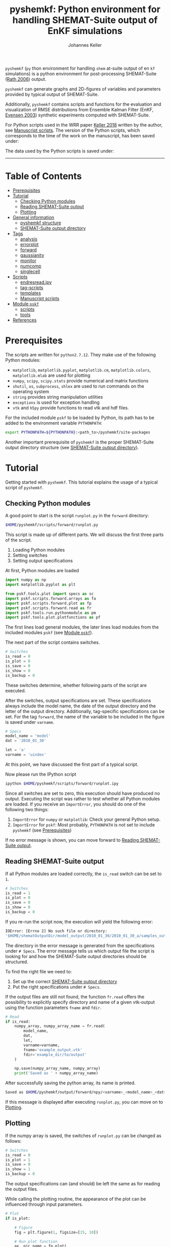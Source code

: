 #+TITLE: pyshemkf: Python environment for handling SHEMAT-Suite output of EnKF simulations
#+AUTHOR: Johannes Keller

=pyshemkf= (=py= thon environment for handling =shem= at-suite output
of en =kf= simulations) is a python environment for post-processing
SHEMAT-Suite ([[#rath-2006][Rath 2006]]) output.

=pyshemkf= can generate graphs and 2D-figures of variables and
parameters provided by typical output of SHEMAT-Suite.

Additionally, =pyshemkf= contains scripts and functions for the
evaluation and visualization of RMSE distributions from Ensemble
Kalman Filter (EnKF, [[#evensen-2003][Evensen 2003]]) synthetic experiments computed with
SHEMAT-Suite.

For Python scripts used in the WRR paper [[#keller-2018][Keller 2018]] written by the
author, see [[#manuscript-scripts][Manuscript scripts]]. The version of the Python scripts,
which corresponds to the time of the work on the manuscript, has been
saved under:

[[https://doi.org/10.5281/zenodo.1344337][https://zenodo.org/badge/DOI/10.5281/zenodo.1344337.svg]]

The data used by the Python scripts is saved under:

[[https://doi.org/10.5281/zenodo.1343571][https://zenodo.org/badge/DOI/10.5281/zenodo.1343571.svg]]

-----
* Table of Contents
- [[#prerequisites][Prerequisites]]
- [[#tutorial][Tutorial]]
  - [[#checking-python-modules][Checking Python modules]]
  - [[#reading-shemat-suite-output][Reading SHEMAT-Suite output]]
  - [[#plotting][Plotting]]
- [[#general-information][General information]]
  - [[#pyshemkf-structure][pyshemkf structure]]
  - [[#shemat-suite-output-directory][SHEMAT-Suite output directory]]
- [[#tags][Tags]]
  - [[#analysis][analysis]]
  - [[#errorplot][errorplot]]
  - [[#forward][forward]]
  - [[#gaussianity][gaussianity]]
  - [[#monitor][monitor]]
  - [[#numcomp][numcomp]]
  - [[#singlecell][singlecell]]
- [[#scripts][Scripts]]
  - [[#endresreadipy][endresread.ipy]]
  - [[#tag-scripts][tag-scripts]]
  - [[#templates][templates]]
  - [[#manuscript-scripts][Manuscript scripts]]
- [[#module-pskf][Module =pskf=]]
  - [[#scripts-2][scripts]]
  - [[#tools][tools]]
- [[#references][References]]
* Prerequisites
The scripts are written for =python2.7.12=. They make use of the
following Python modules:
- =matplotlib=, =matplotlib.pyplot=, =matplotlib.cm=,
  =matplotlib.colors=, =matplotlib.mlab= are used for plotting
- =numpy=, =scipy=, =scipy.stats= provide numerical and matrix
  functions
- =shutil=, =os=, =subprocess=, =shlex= are used to run commands on
  the operating system
- =string= provides string manipulation utilities
- =exceptions= is used for exception handling
- =vtk= and =h5py= provide functions to read vtk and hdf files.

For the included module =pskf= to be loaded by Python, its path has to
be added to the environment variable =PYTHONPATH=:
#+BEGIN_SRC sh
  export PYTHONPATH=${PYTHONPATH}:<path_to>/pyshemkf/site-packages
#+END_SRC

Another important prerequisite of =pyshemkf= is the proper
SHEMAT-Suite output directory structure (see [[#shemat-suite-output-directory][SHEMAT-Suite output
directory]]).
* Tutorial
Getting started with =pyshemkf=. This tutorial explains the usage of a
typical script of =pyshemkf=.
** Checking Python modules
A good point to start is the script =runplot.py= in the =forward=
directory:
#+BEGIN_SRC sh
  $HOME/pyshemkf/scripts/forward/runplot.py
#+END_SRC

This script is made up of different parts. We will discuss the first
three parts of the script.

1. Loading Python modules
2. Setting switches
3. Setting output specifications

At first, Python modules are loaded
#+BEGIN_SRC python
  import numpy as np
  import matplotlib.pyplot as plt

  from pskf.tools.plot import specs as sc
  import pskf.scripts.forward.arrays as fa
  import pskf.scripts.forward.plot as fp
  import pskf.scripts.forward.read as fr
  import pskf.tools.run.pythonmodule as pm
  import pskf.tools.plot.plotfunctions as pf
#+END_SRC
The first lines load general modules, the later lines load modules
from the included modules =pskf= (see [[#module-pskf][Module =pskf=]]).

The next part of the script contains switches.
#+BEGIN_SRC python
  # Switches
  is_read = 0
  is_plot = 0
  is_save = 0
  is_show = 0
  is_backup = 0
#+END_SRC
These switches determine, whether following parts of the script are
executed.

After the switches, output specifications are set. These
specifications always include the model name, the date of the output
directory and the letter of the output directory. Additionally,
tag-specific specifications can be set. For the tag =forward=, the
name of the variable to be included in the figure is saved under
=varname=.
#+BEGIN_SRC python
  # Specs
  model_name = 'model'
  dat = '2010_01_30'

  let = 'a'
  varname = 'uindex'
#+END_SRC
At this point, we have discussed the first part of a typical
script. 

Now please run the IPython script
#+BEGIN_SRC sh
  ipython $HOME/pyshemkf/scripts/forward/runplot.ipy
#+END_SRC
Since all switches are set to zero, this execution should have
produced no output. Executing the script was rather to test whether
all Python modules are loaded. If you receive an =ImportError=, you
should do one of the following two things:
1. =ImportError= for =numpy= or =matplotlib=: Check your general
   Python setup.
2. =ImportError= for =pskf=: Most probably, =PYTHONPATH= is not set to
   include =pyshemkf= (see [[#prerequisites][Prerequisites]])
If no error message is shown, you can move forward to [[#reading-shemat-suite-output][Reading
SHEMAT-Suite output]].
** Reading SHEMAT-Suite output
If all Python modules are loaded correctly, the =is_read= switch can
be set to =1=.
#+BEGIN_SRC python
  # Switches
  is_read = 1
  is_plot = 0
  is_save = 0
  is_show = 0
  is_backup = 0
#+END_SRC
If you re-run the script now, the execution will yield the following
error:
#+BEGIN_SRC sh
  IOError: [Errno 2] No such file or directory:
  '$HOME/shematOutputDir/model_output/2010_01_30/2010_01_30_a/samples_output/MODEL_EO_time_out_0.vtk'
#+END_SRC
The directory in the error message is generated from the
specifications under =# Specs=. The error message tells us which
output file the script is looking for and how the SHEMAT-Suite output
directories should be structured.

To find the right file we need to:
1. Set up the correct [[#shemat-suite-output-directory][SHEMAT-Suite output directory]]
2. Put the right specifications under =# Specs=.
If the output files are still not found, the function =fr.read= offers
the possibility to explicitly specify directory and name of a given
vtk-output using the function parameters =fname= and =fdir=.
#+BEGIN_SRC python
  # Read
  if is_read:
      numpy_array, numpy_array_name = fr.read(
          model_name,
          dat,
          let,
          varname=varname,
          fname='example_output.vtk'
          fdir='example_dir/to/output'
      )

      np.save(numpy_array_name, numpy_array)
      print('Saved as ' + numpy_array_name)
#+END_SRC
After successfully saving the python array, its name is printed.
#+BEGIN_SRC sh
  Saved as $HOME/pyshemkf/output/forward/npy/<varname>_<model_name>_<dat>_<let>_1.npy
#+END_SRC
If this message is displayed after executing =runplot.py=, you can
move on to [[#plotting][Plotting]].
** Plotting
If the numpy array is saved, the switches of =runplot.py= can be
changed as follows:
#+BEGIN_SRC python
  # Switches
  is_read = 0
  is_plot = 1
  is_save = 0
  is_show = 1
  is_backup = 0
#+END_SRC
The output specifications can (and should) be left the same as for
reading the output files. 

While calling the plotting routine, the appearance of the plot can be
influenced through input parameters.
#+BEGIN_SRC python
  # Plot
  if is_plot:

      # Figure
      fig = plt.figure(1, figsize=[15, 10])

      # Run plot function
      ax, pic_name = fp.plot(
          fig.add_subplot(1, 1, 1),
          model_name,
          dat,
          let,
          varname=varname,
      )

      # Monitoring points
      ax = pf.scatter(
          ax,
          model_name,
          dat,
          let,
      )

      # Colorbar
      cb_ax = pf.cb(
          fig.add_subplot(1, 2, 1),
          ax,
          varname=varname,
      )

      # Save
      if is_save:
          plt.savefig(pic_name)
          print('Saved as ' + pic_name)

      # Show
      if is_show:
          plt.show()
      else:
          plt.clf()
#+END_SRC
Via the switch =is_save=, the figure can be saved, via the switch
=is_backup=, a backup of =runplot.ipy= is generated in the
subdirectory =backup/=.

In the case of =forward=, monitoring points are included as well as a
colorbar. If these function calls cause any problems (for example,
when there are no monitoring points in the given SHEMAT-Suite output),
they can be removed.
* General information
First, the directory structure of =pyshemkf= is explained. Then, a
naming convention for directories of SHEMAT-Suite output is
introduced. This naming convention is required for compatibility with
=pyshemkf=.
** pyshemkf structure
There are three directories in the root directory of =pyshemkf=: One
for output, one for IPython-scripts and one for the Python module
=pskf=.
*** =output/=
Directory for all output. =output/= has one subdirectory for each tag
(see [[#tags][Tags]]). Each of these tag-subdirectories contains subdirectories,
whose names correspond to file endings: =npy/=, =png/=, =pdf/= and
=eps/=. The scripts of =pyshemkf= write output of a format to the
directory with the corresponding name. Example:
#+BEGIN_SRC sh
  $HOME/pyshemkf/output/pdf/example_output.pdf
#+END_SRC

The directories =dists= ([[output/dists/]]) and =specs= ([[output/specs/]])
contain only numpy arrays in the subdirectory =npy/=. =dists= contains
RMSE distributions, =specs= contains specifications of the simulated
model (for example the discretization).
*** =/scripts=
IPython scripts for reading and plotting SHEMAT-Suite output sorted by
tags (see [[#tags][Tags]], [[#scripts][Scripts]]).
*** =/site-packages/pskf=
Module containing functions used by the IPython scripts of =pyshemkf=.
Some functions (for reading and plotting) are meant to be used by
specific IPython scripts in =/scripts=, others are general functions
used throughout =pyshemkf= (see [[#module-pskf][Module =pskf=]]).

For the module =pskf= to be loaded by Python, its path has to be added
to the environment variable =PYTHONPATH= (see [[#prerequisites][Prerequisites]]).
** SHEMAT-Suite output directory
=pyshemkf= needs a specific naming convention of SHEMAT-Suite output
directories. A single output directory should be named as follows:
#+BEGIN_SRC sh
  $HOME/shematOutputDir/<model_name>_output/<dat>/<dat>_<let>
#+END_SRC
An example with =<model_name>=wavereal=, =<dat>=2010_01_30=,
=<let>=a=:
#+BEGIN_SRC sh
  $HOME/shematOutputDir/wavereal_output/2010_01_30/2010_01_30_a
#+END_SRC
Inside the SHEMAT-Suite output directories, input files are saved
alongside output directories.

- Input files
  - general input file =<MODEL_NAME>= (=WAVEREAL=)
  - true input file =<MODEL_NAME>_TRUE= (=WAVEREAL_TRUE=)
  - EnKF input file =<MODEL_NAME>.enkf= (=WAVEREAL.enkf=)
  - SGSim input files =sgsim_k_<modelname>_true.par=
    (=sgsim_k_wavereal_true=), =sgsim_k_<modelname>.par=
    (=sgsim_k_wavereal=)
- Output directories
  - =samples_output/=: forward output
  - =enkf_output/=: EnKF output
  - =single_cell_output/=: output at single cells
* Tags
Tags are used to organize different groups of read and plot
routines. They determine the output-path, the script-path and the path
of to the function definitions of =pskf=.

There are two groups of tags in =pyshemkf=, corresponding roughly to
the following functionalities: =analysis=, =forward=, =monitor= and
=singlecell= are scripts reading general SHEMAT-Suite.  =errorplot=,
=gaussianity= and =numcomp= provide visualization of RMSE
distributions of large numbers of EnKF synthetic experiments.
** =analysis=
2D-Images of ensemble mean variable/parameter fields or single
realization variable/parameter fields from EnKF-simulations in
SHEMAT-Suite.
** =errorplot=
Figures showing RMSE means of different EnKF-methods.
** =forward=
2D-Images of variable/parameter fields in a single forward run of
SHEMAT-Suite.
** =gaussianity=
RMSE distributions from a large number of EnKF synthetic experiments
with SHEMAT-Suite.
** =monitor=
Visualizing monitoring point output from SHEMAT-Suite.
** =numcomp=
Matrix plots visualizing RMSE statistics from a large number of EnKF
synthetic experiments with SHEMAT-Suite.
** =singlecell=
Visualizing single cell output from SHEMAT-Suite.
* Scripts
** endresread.ipy
The script =endresread.ipy= ([[scripts/endresread.ipy]]) is not part of
one of the scripting tags. It has the preliminary task of reading RMSE
distributions from =SHEMAT-Suite= output.
** tag-scripts
For each tag, there is a runplot.ipy general script that calls the
read and plot functions from =pskf= (see [[#module-pskf][Module =pskf=]]). If wanted,
numpy arrays and figures are saved, figures are shown and a backup of
the script is generated in the corresponding =backup= directory.
** templates
A =/scripts/templates= directory will not be part of the
git-repository and can for example be used for new scripts, before
they are ready to be committed to the repository.
** Manuscript scripts
The following scripts generate the figures of the WRR manuscript
associated with this repository:
- [[/scripts/forward/runplot_figure_1_a.ipy]]
- [[/scripts/forward/runplot_figure_1_b.ipy]]
- [[/scripts/errorplot/runplot_figure_2_a.ipy]]
- [[/scripts/errorplot/runplot_figure_2_b.ipy]]
- [[/scripts/errorplot/runplot_figure_2_c.ipy]]
- [[/scripts/numcomp/runplot_figure_3.ipy]]
- [[/scripts/errorplot/runplot_figure_4_a.ipy]]
- [[/scripts/errorplot/runplot_figure_4_b.ipy]]
- [[/scripts/errorplot/runplot_figure_4_c.ipy]]
- [[/scripts/numcomp/runplot_figure_5.ipy]]
- [[/scripts/errorplot/runplot_figure_6_a.ipy]]
- [[/scripts/errorplot/runplot_figure_6_b.ipy]]
- [[/scripts/gaussianity/runplot_figure_7_a.ipy]]
- [[/scripts/gaussianity/runplot_figure_7_b.ipy]]
- [[/scripts/errorplot/runplot_figure_8_a.ipy]]
- [[/scripts/errorplot/runplot_figure_8_b.ipy]]
- [[/scripts/errorplot/runplot_figure_9_a.ipy]]
- [[/scripts/errorplot/runplot_figure_9_b.ipy]]
* Module =pskf=
** scripts
The functions in the =scripts= directory
([[/site-packages/pskf/scripts/]]) are tag-specific, i.e. they are meant
to be used by the =runplot.ipy= scripts under a certain tag (for
example =analysis=). Three typical file types exist in one tag
directory:
- =read.py= (Example
  [[/site-packages/pskf/scripts/analysis/read.py]]) contains
  functions for reading the specific SHEMAT-Suite output needed under
  a tag and turning the output into numpy arrays.
- =plot.py= (Example
  [[/site-packages/pskf/scripts/analysis/plot.py]]) contains
  functions for plotting the numpy arrays read in under =read.py=.
- =arrays.py= or =variables.py= (Example
  [[/site-packages/pskf/scripts/analysis/arrays.py]]) contain useful
  tag-specific variables and arrays. One example is the tag name
  itself.
** tools
The =tools= directory ([[/site-packages/pskf/tools/]]) contains general
functions (opposed to the tag-specific functions in =scripts=).
*** plot
General variables and functions related to plotting.
**** plotarrays
Important collection of dates, letters, number of runs and number of
observations for different EnKF runs. According to this information,
specifiers for the different output are defined and standardized.
**** plotfunctions
Plotting functions for handling vtk-input, grid properties, colormaps,
colorbars, scatterplots, hdf (not yet fully tested).
**** specs
Utility functions for reading grid properties from SHEMAT-Suite output
files in SHEMAT-Suite output directories. Important functions defining
the specifiers used to standardize output of the IPython scripts.
*** run
**** pythonmodule
Python-related directory variables
- =python_dir=
- =python_scripts_dir=
- =python_output_dir=
Python-related functions for generating specific directories,
filenames for saving and backups.
**** runmodule
General utility functions for replacing strings, make temporal files,
handling letter endings of specifiers, running shell scripts, reading
and manipulating SHEMAT-Suite input files, compiling SHEMAT, running
matlab, generating lists of SHEMAT-Suite specific files and
directories. Some of these functions are used in scripts to run
SHEMAT-Suite that are not part of the =pyshemkf= repository.
* References
** Rath 2006
Rath, V., Wolf, A., & Bücker, H. M., Joint three-dimensional inversion
of coupled groundwater flow and heat transfer based on automatic
differentiation: sensitivity calculation, verification, and synthetic
examples, Geophysical Journal International, 167(1), 453–466 (2006).
[[http://dx.doi.org/10.1111/j.1365-246x.2006.03074.x]]
** Evensen 2003
Evensen, G., The ensemble kalman filter: theoretical formulation and
practical implementation, Ocean Dynamics, 53(4), 343–367 (2003).
[[http://dx.doi.org/10.1007/s10236-003-0036-9]]
** Keller 2018
Keller, J., Hendricks Franssen, H.-J., & Marquart,
G. (2018). Comparing seven variants of the ensemble Kalman filter: How
many synthetic experiments are needed? Water Resources
Research, 54. [[https://doi.org/10.1029/2018WR023374]]
